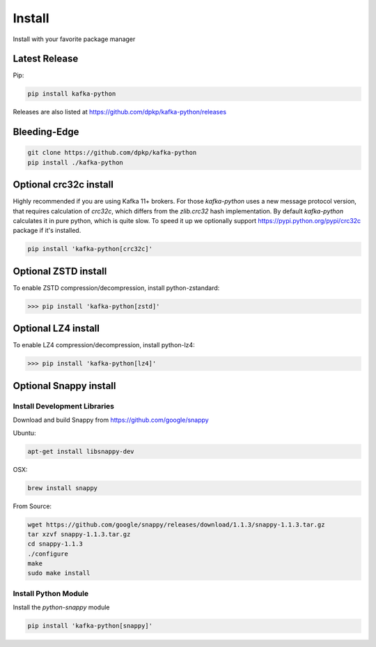 Install
#######

Install with your favorite package manager

Latest Release
**************
Pip:

.. code:: bash

    pip install kafka-python

Releases are also listed at https://github.com/dpkp/kafka-python/releases


Bleeding-Edge
*************

.. code:: bash

    git clone https://github.com/dpkp/kafka-python
    pip install ./kafka-python


Optional crc32c install
***********************
Highly recommended if you are using Kafka 11+ brokers. For those `kafka-python`
uses a new message protocol version, that requires calculation of `crc32c`,
which differs from the `zlib.crc32` hash implementation. By default `kafka-python`
calculates it in pure python, which is quite slow. To speed it up we optionally
support https://pypi.python.org/pypi/crc32c package if it's installed.

.. code:: bash

    pip install 'kafka-python[crc32c]'


Optional ZSTD install
********************

To enable ZSTD compression/decompression, install python-zstandard:

>>> pip install 'kafka-python[zstd]'


Optional LZ4 install
********************

To enable LZ4 compression/decompression, install python-lz4:

>>> pip install 'kafka-python[lz4]'


Optional Snappy install
***********************

Install Development Libraries
=============================

Download and build Snappy from https://github.com/google/snappy

Ubuntu:

.. code:: bash

    apt-get install libsnappy-dev

OSX:

.. code:: bash

    brew install snappy

From Source:

.. code:: bash

    wget https://github.com/google/snappy/releases/download/1.1.3/snappy-1.1.3.tar.gz
    tar xzvf snappy-1.1.3.tar.gz
    cd snappy-1.1.3
    ./configure
    make
    sudo make install

Install Python Module
=====================

Install the `python-snappy` module

.. code:: bash

    pip install 'kafka-python[snappy]'
